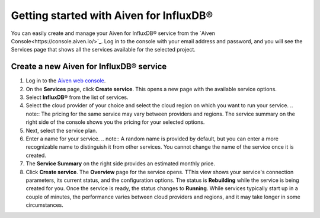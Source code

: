 Getting started with Aiven for InfluxDB®
========================================

You can easily create and manage your Aiven for InfluxDB® service from the `Aiven Console<https://console.aiven.io/>`_. 
Log in to the console with your email address and password, and you will see the Services page that shows all the services available for the selected project.


Create a new Aiven for InfluxDB® service
----------------------------------------

1. Log in to the `Aiven web console <https://console.aiven.io/>`_.

2. On the **Services** page, click **Create service**. This opens a new page with the available service options.
3. Select **InfluxDB®** from the list of services. 
4. Select the cloud provider of your choice and select the cloud region on which you want to run your service. 
   .. note:: The pricing for the same service may vary between providers and regions. The service summary on the right side of the console shows you the pricing for your selected options.
5. Next, select the service plan. 
6. Enter a name for your service.
   .. note:: A random name is provided by default, but you can enter a more recognizable name to distinguish it from other services. You cannot change the name of the service once it is created.  
7. The **Service Summary** on the right side provides an estimated monthly price.  
8. Click **Create service**.
   The **Overview** page for the service opens. TThis view shows your service's connection parameters, its current status, and the configuration options.
   The status is **Rebuilding** while the service is being created for you. Once the service is ready, the status changes to **Running**. While services typically start up in a couple of minutes, the performance varies between cloud providers and regions, and it may take longer in some circumstances.

